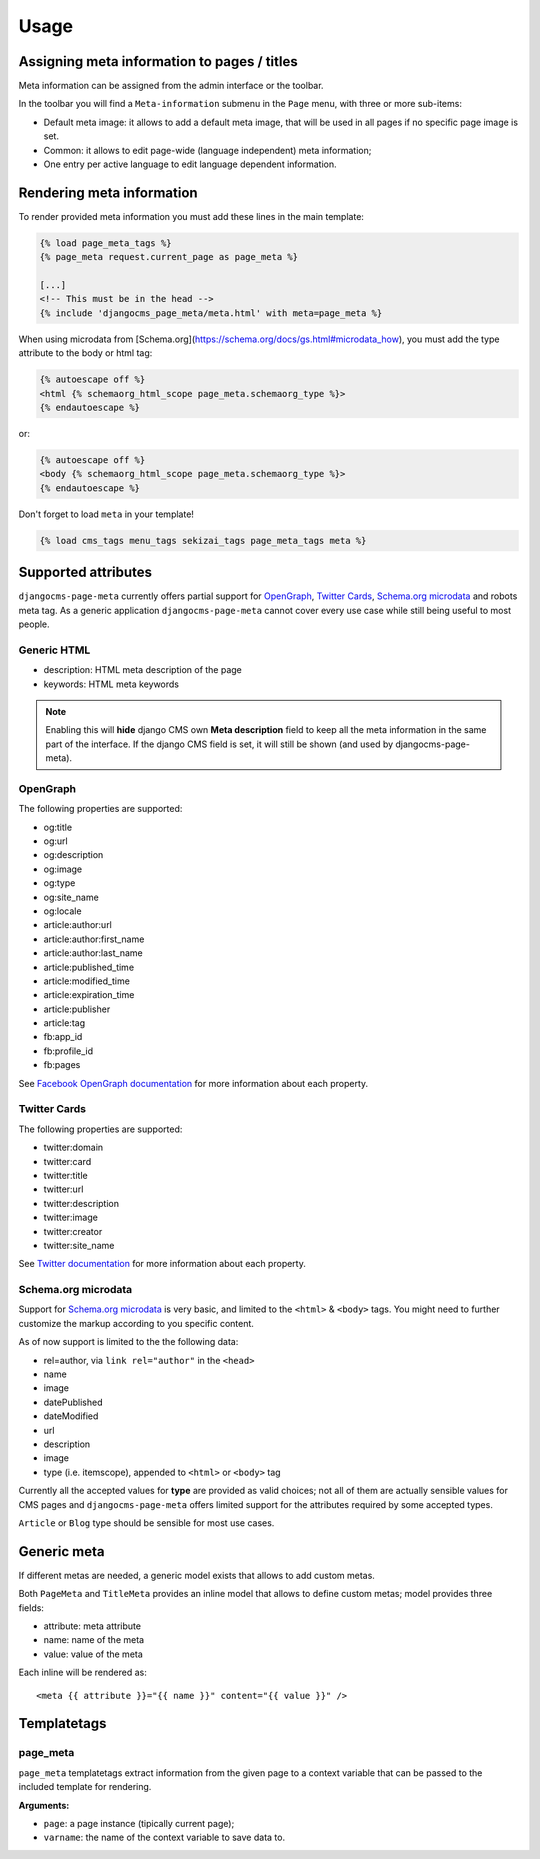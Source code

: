 .. _meta-usage:

=====
Usage
=====

********************************************
Assigning meta information to pages / titles
********************************************

Meta information can be assigned from the admin interface or the toolbar.

In the toolbar you will find a ``Meta-information`` submenu in the
``Page`` menu, with three or more sub-items:

* Default meta image: it allows to add a default meta image, that will be used in all pages if no specific page image is set.
* Common: it allows to edit page-wide (language independent) meta information;
* One entry per active language to edit language dependent information.


**************************
Rendering meta information
**************************

To render provided meta information you must add these lines in the main
template:

.. code-block:: html+django

    {% load page_meta_tags %}
    {% page_meta request.current_page as page_meta %}

    [...]
    <!-- This must be in the head -->
    {% include 'djangocms_page_meta/meta.html' with meta=page_meta %}

When using microdata from [Schema.org](https://schema.org/docs/gs.html#microdata_how), you must add the type attribute to the body or html tag:

.. code-block:: html+django

    {% autoescape off %}
    <html {% schemaorg_html_scope page_meta.schemaorg_type %}>
    {% endautoescape %}

or:

.. code-block:: html+django

    {% autoescape off %}
    <body {% schemaorg_html_scope page_meta.schemaorg_type %}>
    {% endautoescape %}

Don't forget to load ``meta`` in your template!

.. code-block:: html+django

    {% load cms_tags menu_tags sekizai_tags page_meta_tags meta %}

********************
Supported attributes
********************

``djangocms-page-meta`` currently offers partial support for `OpenGraph`_,
`Twitter Cards`_, `Schema.org microdata`_ and robots meta tag. As a generic
application ``djangocms-page-meta`` cannot cover every use case while
still being useful to most people.


Generic HTML
============

* description: HTML meta description of the page
* keywords: HTML meta keywords


.. note:: Enabling this will **hide** django CMS own **Meta description** field to keep all the meta
          information in the same part of the interface. If the django CMS field is set, it will still
          be shown (and used by djangocms-page-meta).


OpenGraph
=========

The following properties are supported:

* og:title
* og:url
* og:description
* og:image
* og:type
* og:site_name
* og:locale
* article:author:url
* article:author:first_name
* article:author:last_name
* article:published_time
* article:modified_time
* article:expiration_time
* article:publisher
* article:tag
* fb:app_id
* fb:profile_id
* fb:pages

See `Facebook OpenGraph documentation`_ for more information
about each property.


Twitter Cards
=============

The following properties are supported:

* twitter:domain
* twitter:card
* twitter:title
* twitter:url
* twitter:description
* twitter:image
* twitter:creator
* twitter:site_name

See `Twitter documentation`_ for more information
about each property.


Schema.org microdata
====================

Support for `Schema.org microdata`_ is very basic, and limited to
the ``<html>`` & ``<body>`` tags. You might need to further
customize the markup according to you specific content.

As of now support is limited to the the following data:

* rel=author, via ``link rel="author"`` in the ``<head>``
* name
* image
* datePublished
* dateModified
* url
* description
* image
* type (i.e. itemscope), appended to ``<html>`` or ``<body>`` tag

Currently all the accepted values for **type** are provided as valid
choices; not all of them are actually sensible values for CMS pages
and ``djangocms-page-meta`` offers limited support for the attributes
required by some accepted types.

``Article`` or ``Blog`` type should be sensible for most use cases.

************
Generic meta
************

If different metas are needed, a generic model exists that allows to add
custom metas.

Both ``PageMeta`` and ``TitleMeta`` provides an inline model that allows to
define custom metas; model provides three fields:

* attribute: meta attribute
* name: name of the meta
* value: value of the meta

Each inline will be rendered as::

    <meta {{ attribute }}="{{ name }}" content="{{ value }}" />


************
Templatetags
************

page_meta
=========

``page_meta`` templatetags extract information from the given page to a context
variable that can be passed to the included template for rendering.

**Arguments:**

* ``page``: a page instance (tipically current page);
* ``varname``: the name of the context variable to save data to.

.. _OpenGraph: http://ogp.me/
.. _Facebook OpenGraph documentation: https://developers.facebook.com/docs/reference/opengraph/object-type/article/
.. _Twitter documentation: https://dev.twitter.com/docs/cards
.. _Schema.org microdata: http://schema.org/docs/gs.html
.. _Twitter Cards: https://dev.twitter.com/cards
